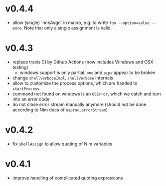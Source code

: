 * v0.4.4
- allow (single) `nnkAsgn` in macro, e.g. to write
  =foo --option=value --more=. Note that only a single assignment is valid.
* v0.4.3
- replace travis CI by Github Actions (now includes Windows and OSX
  testing)
  - windows support is only partial. =one= and =pipe= appear to be
    broken
- change =shellVerboseImpl=, =shellVerbose= internals
- allow to customize the process options, which are handed to
  =startProcess=
- command not found on windows is an =OSError=, which we catch and
  turn into an error code
- do not close error stream manually anymore (should not be done
  according to Nim docs of =osproc.errorStream=)

* v0.4.2
- fix =shellAssign= to allow quoting of Nim variables
* v0.4.1
- improve handling of complicated quoting expressions
